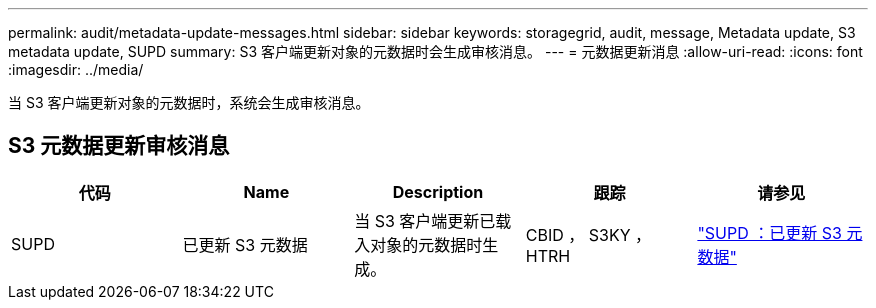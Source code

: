 ---
permalink: audit/metadata-update-messages.html 
sidebar: sidebar 
keywords: storagegrid, audit, message, Metadata update, S3 metadata update, SUPD 
summary: S3 客户端更新对象的元数据时会生成审核消息。 
---
= 元数据更新消息
:allow-uri-read: 
:icons: font
:imagesdir: ../media/


[role="lead"]
当 S3 客户端更新对象的元数据时，系统会生成审核消息。



== S3 元数据更新审核消息

|===
| 代码 | Name | Description | 跟踪 | 请参见 


 a| 
SUPD
 a| 
已更新 S3 元数据
 a| 
当 S3 客户端更新已载入对象的元数据时生成。
 a| 
CBID ， S3KY ， HTRH
 a| 
link:supd-s3-metadata-updated.html["SUPD ：已更新 S3 元数据"]

|===